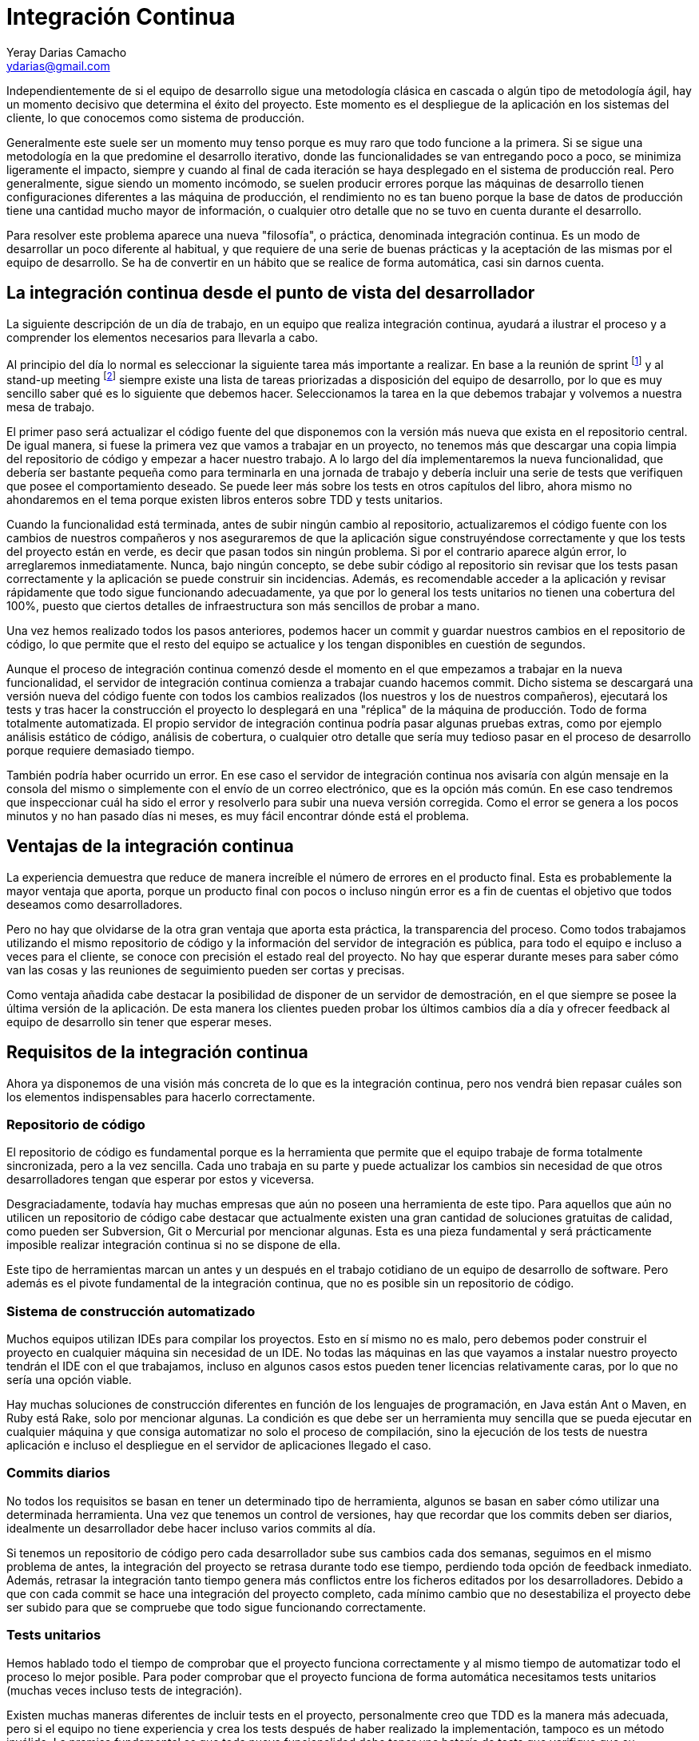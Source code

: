 Integración Continua
====================
Yeray Darias Camacho <ydarias@gmail.com>

Independientemente de si el equipo de desarrollo sigue una metodología 
clásica en cascada o algún tipo de metodología ágil, hay un momento decisivo
que determina el éxito del proyecto. Este momento es el despliegue de la 
aplicación en los sistemas del cliente, lo que conocemos como sistema de
producción.

Generalmente este suele ser un momento muy tenso porque es muy raro que todo
funcione a la primera. Si se sigue una metodología en la que predomine el 
desarrollo iterativo, donde las funcionalidades se van entregando poco a poco,
se minimiza ligeramente el impacto, siempre y cuando al final de cada iteración
se haya desplegado en el sistema de producción real. Pero generalmente, sigue
siendo un momento incómodo, se suelen producir errores porque las máquinas
de desarrollo tienen configuraciones diferentes a las máquina de producción, el
rendimiento no es tan bueno porque la base de datos de producción tiene una
cantidad mucho mayor de información, o cualquier otro detalle que no se tuvo en
cuenta durante el desarrollo.

Para resolver este problema aparece una nueva "filosofía", o práctica,
denominada integración continua. Es un modo de desarrollar un poco diferente al
habitual, y que requiere de una serie de buenas prácticas y la aceptación de las
mismas por el equipo de desarrollo. Se ha de convertir en un hábito que se
realice de forma automática, casi sin darnos cuenta. 

La integración continua desde el punto de vista del desarrollador
-----------------------------------------------------------------
La siguiente descripción de un día de trabajo, en un equipo que realiza 
integración continua, ayudará a ilustrar el proceso y a comprender los elementos
necesarios para llevarla a cabo.

Al principio del día lo normal es seleccionar la siguiente tarea más importante
a realizar. En base a la reunión de sprint footnote:[Reunión de aproximadamente
una hora en la que se decide cuales serán las tareas a incluir en la siguiente
versión de la aplicación.] y al stand-up meeting footnote:[Breve reunión de
seguimiento, diaria, que realiza todo el equipo, donde expone en que se trabajó
el día anterior, en que se trabajará hoy y si existen impedimentos para llevar a
cabo alguna de las tareas en ejecución.] siempre existe una lista de tareas
priorizadas a disposición del equipo de desarrollo, por lo que es muy sencillo
saber qué es lo siguiente que debemos hacer. Seleccionamos la tarea en la que
debemos trabajar y volvemos a nuestra mesa de trabajo.

El primer paso será actualizar el código fuente del que disponemos con la 
versión más nueva que exista en el repositorio central. De igual manera, si
fuese la primera vez que vamos a trabajar en un proyecto, no tenemos más que
descargar una copia limpia del repositorio de código y empezar a hacer nuestro
trabajo. A lo largo del día implementaremos la nueva funcionalidad, que debería
ser bastante pequeña como para terminarla en una jornada de trabajo y debería 
incluir una serie de tests que verifiquen que posee el comportamiento deseado. 
Se puede leer más sobre los tests en otros capítulos del libro, ahora mismo no
ahondaremos en el tema porque existen libros enteros sobre TDD y tests
unitarios.

Cuando la funcionalidad está terminada, antes de subir ningún cambio al 
repositorio, actualizaremos el código fuente con los cambios de nuestros
compañeros y nos aseguraremos de que la aplicación sigue construyéndose
correctamente y que los tests del proyecto están en verde, es decir que pasan
todos sin ningún problema. Si por el contrario aparece algún error, lo 
arreglaremos inmediatamente. Nunca, bajo ningún concepto, se debe subir código 
al repositorio sin revisar que los tests pasan correctamente y la aplicación se
puede construir sin incidencias. Además, es recomendable acceder a la aplicación
y revisar rápidamente que todo sigue funcionando adecuadamente, ya que por lo
general los tests unitarios no tienen una cobertura del 100%, puesto que ciertos 
detalles de infraestructura son más sencillos de probar a mano.

Una vez hemos realizado todos los pasos anteriores, podemos hacer un commit y
guardar nuestros cambios en el repositorio de código, lo que permite que el
resto del equipo se actualice y los tengan disponibles en cuestión de segundos.

Aunque el proceso de integración continua comenzó desde el momento en el que
empezamos a trabajar en la nueva funcionalidad, el servidor de integración
continua comienza a trabajar cuando hacemos commit. Dicho sistema se descargará
una versión nueva del código fuente con todos los cambios realizados (los
nuestros y los de nuestros compañeros), ejecutará los tests y tras hacer la
construcción el proyecto lo desplegará en una "réplica" de la máquina de
producción. Todo de forma totalmente automatizada. El propio servidor de
integración continua podría pasar algunas pruebas extras, como por ejemplo
análisis estático de código, análisis de cobertura, o cualquier otro detalle que
sería muy tedioso pasar en el proceso de desarrollo porque requiere demasiado
tiempo.

También podría haber ocurrido un error. En ese caso el servidor de integración
continua nos avisaría con algún mensaje en la consola del mismo o simplemente
con el envío de un correo electrónico, que es la opción más común. En ese
caso tendremos que inspeccionar cuál ha sido el error y resolverlo para subir
una nueva versión corregida. Como el error se genera a los pocos minutos y no
han pasado días ni meses, es muy fácil encontrar dónde está el problema.

Ventajas de la integración continua
-----------------------------------
La experiencia demuestra que reduce de manera increíble el número de errores en
el producto final. Esta es probablemente la mayor ventaja que aporta, porque
un producto final con pocos o incluso ningún error es a fin de cuentas el 
objetivo que todos deseamos como desarrolladores.

Pero no hay que olvidarse de la otra gran ventaja que aporta esta práctica, la 
transparencia del proceso. Como todos trabajamos utilizando el mismo repositorio
de código y la información del servidor de integración es pública, para todo el 
equipo e incluso a veces para el cliente, se conoce con precisión el estado real
del proyecto. No hay que esperar durante meses para saber cómo van las cosas y
las reuniones de seguimiento pueden ser cortas y precisas.

Como ventaja añadida cabe destacar la posibilidad de disponer de un servidor de
demostración, en el que siempre se posee la última versión de la aplicación. De
esta manera los clientes pueden probar los últimos cambios día a día y ofrecer
feedback al equipo de desarrollo sin tener que esperar meses.

Requisitos de la integración continua
-------------------------------------
Ahora ya disponemos de una visión más concreta de lo que es la integración
continua, pero nos vendrá bien repasar cuáles son los elementos indispensables 
para hacerlo correctamente.

Repositorio de código
~~~~~~~~~~~~~~~~~~~~~

El repositorio de código es fundamental porque es la herramienta que permite 
que el equipo trabaje de forma totalmente sincronizada, pero a la vez sencilla.
Cada uno trabaja en su parte y puede actualizar los cambios sin necesidad de que
otros desarrolladores tengan que esperar por estos y viceversa.

Desgraciadamente, todavía hay muchas empresas que aún no poseen una herramienta
de este tipo. Para aquellos que aún no utilicen un repositorio de código cabe
destacar que actualmente existen una gran cantidad de soluciones gratuitas de
calidad, como pueden ser Subversion, Git o Mercurial por mencionar algunas. Esta
es una pieza fundamental y será prácticamente imposible realizar integración
continua si no se dispone de ella.

Este tipo de herramientas marcan un antes y un después en el trabajo cotidiano
de un equipo de desarrollo de software. Pero además es el pivote fundamental de 
la integración continua, que no es posible sin un repositorio de código.

Sistema de construcción automatizado
~~~~~~~~~~~~~~~~~~~~~~~~~~~~~~~~~~~~

Muchos equipos utilizan IDEs para compilar los proyectos. Esto en sí mismo no
es malo, pero debemos poder construir el proyecto en cualquier máquina sin 
necesidad de un IDE. No todas las máquinas en las que vayamos a instalar nuestro
proyecto tendrán el IDE con el que trabajamos, incluso en algunos casos estos
pueden tener licencias relativamente caras, por lo que no sería una opción 
viable.

Hay muchas soluciones de construcción diferentes en función de los lenguajes
de programación, en Java están Ant o Maven, en Ruby está Rake, solo por 
mencionar algunas. La condición es que debe ser un herramienta muy sencilla que
se pueda ejecutar en cualquier máquina y que consiga automatizar no solo el 
proceso de compilación, sino la ejecución de los tests de nuestra aplicación e
incluso el despliegue en el servidor de aplicaciones llegado el caso.

Commits diarios
~~~~~~~~~~~~~~~

No todos los requisitos se basan en tener un determinado tipo de herramienta, 
algunos se basan en saber cómo utilizar una determinada herramienta. Una vez que
tenemos un control de versiones, hay que recordar que los commits deben ser 
diarios, idealmente un desarrollador debe hacer incluso varios commits al día.

Si tenemos un repositorio de código pero cada desarrollador sube sus cambios
cada dos semanas, seguimos en el mismo problema de antes, la integración del 
proyecto se retrasa durante todo ese tiempo, perdiendo toda opción de feedback
inmediato. Además, retrasar la integración tanto tiempo genera más conflictos
entre los ficheros editados por los desarrolladores. Debido a que con cada
commit se hace una integración del proyecto completo, cada mínimo cambio que no
desestabiliza el proyecto debe ser subido para que se compruebe que todo sigue
funcionando correctamente.

Tests unitarios
~~~~~~~~~~~~~~~

Hemos hablado todo el tiempo de comprobar que el proyecto funciona correctamente
y al mismo tiempo de automatizar todo el proceso lo mejor posible. Para poder
comprobar que el proyecto funciona de forma automática necesitamos tests
unitarios (muchas veces incluso tests de integración).

Existen muchas maneras diferentes de incluir tests en el proyecto, personalmente
creo que TDD es la manera más adecuada, pero si el equipo no tiene experiencia y 
crea los tests después de haber realizado la implementación, tampoco es un 
método inválido. La premisa fundamental es que toda nueva funcionalidad debe 
tener una batería de tests que verifique que su comportamiento es correcto.

Servidor de integración
~~~~~~~~~~~~~~~~~~~~~~~

Esta es la pieza más polémica, mucha gente cree que no es absolutamente 
necesaria para hacer integración continua correctamente, algunos equipos hacen
la integración de forma manual con cada commit, por ejemplo. En mi opinión es
un paso tan sencillo y barato de automatizar, que no merece la pena ahorrárselo.
Montar algún servidor de integración como por ejemplo Jenkins o Cruise Control
es gratuito, y tan sencillo como desplegar un fichero en un servidor. Por contra
las ventajas son grandísimas. Para empezar, el proceso está totalmente 
automatizado, lo que evita el error humano. Y por otro lado reduce la cantidad
de trabajo, ya que tenemos una solución prefabricada sin necesidad de tener que
crear nosotros mismos complejas soluciones caseras.

Un paso más allá
----------------
Con los pasos descritos hasta el momento ya tendríamos un proceso bastante 
completo y que a buen seguro mejorará enormemente la calidad de nuestro 
producto. Pero podemos ir un poco más allá y utilizar el servidor de integración
para que haga ciertas tareas relativamente complejas por nosotros.

Por ejemplo, podríamos configurar el servidor para que haga análisis estático de
código, de forma que pueda buscar en todo el código bloques sospechosos, 
bloques duplicados o referencias que no se utilizan, entre otras cosas. Existen
gran cantidad de opciones como pueden ser FindBugs o PDM. A simple vista puede
parecer algo irrelevante, pero hay que recordar que la complejidad es lo que más
ralentiza el proceso de desarrollo, por lo que un código con menor número de
líneas y referencias inútiles será más sencillo de leer y entender.

También podríamos incluir tareas que permitan desplegar la aplicación en un 
servidor, de forma que tendríamos siempre un servidor de demostración con la
última versión de nuestro proyecto. Esto es realmente útil cuando tenemos un 
cliente comprometido, dispuesto a probar todos los nuevos cambios y a generar
feedback al equipo.

Otra operación que podemos automatizar, y que el servidor de integración podría
hacer por nosotros, es la realización de pruebas end-to-end sobre la aplicación.
Imaginemos que estamos desarrollando una aplicación web, podríamos crear tests
con alguna herramienta de grabación de la navegación, como por ejemplo Selenium, 
y lanzarlos con cada construcción que haga el servidor. Es un tipo de prueba que 
requiere mucho tiempo y no sería viable que se lancen con cada compilación del
desarrollador, pero para el servidor de integración no habría ningún problema.
Este es solo un ejemplo más de la cantidad de cosas que puede hacer un servidor
de integración continua por nosotros, y que nos ayudará a mantener un producto
estable y testeado de manera totalmente automática.

Para acabar me gustaría utilizar algunos comentarios escuchados por Martin
Fowler cuando habla de integración continua con otros desarrolladores. La
primera reacción suele ser algo como "eso no puede funcionar (aquí)" o "haciendo
eso no cambiará mucho las cosas", pero muchos equipos se dan cuenta de que es
más fácil de implementar de lo que parece, y pasado un tiempo su reacción 
cambia a - ¿cómo puedes vivir sin eso?". Ahora es tu elección si decides
probarlo o no, pero antes de hacerlo piensa en lo poco que tienes que perder y
lo mucho que puedes ganar.

[bibliography]
Bibliografía
------------
- [[[continuosintegration]]] Paul M Duvall 'Continuos Integration: Improving
  Software Quality and Reducing Risk' ISBN 978-0321336385
- [[[continuosdelivery]]] Jez Humble and David Farley 'Continuos Delivery'  
  Addison-Wesley Professional ISBN 978-0321601919
- [[[cifowler]]] Martin Fowler 'Continuous Integration' 
  http://www.martinfowler.com/articles/continuousIntegration.html
- [[[xpexplained]]] Kent Beck and Cynthia Andres 'Extreme Programming Explained:
  Embrace Change (2nd Edition)' ISBN 978-0321278654
- [[[]]] Carlos Blé Jurado 'Diseño Ágil con TDD' ISBN 978-1445264714
- [[[xunit]]] Frameworks xUnit http://en.wikipedia.org/wiki/XUnit
